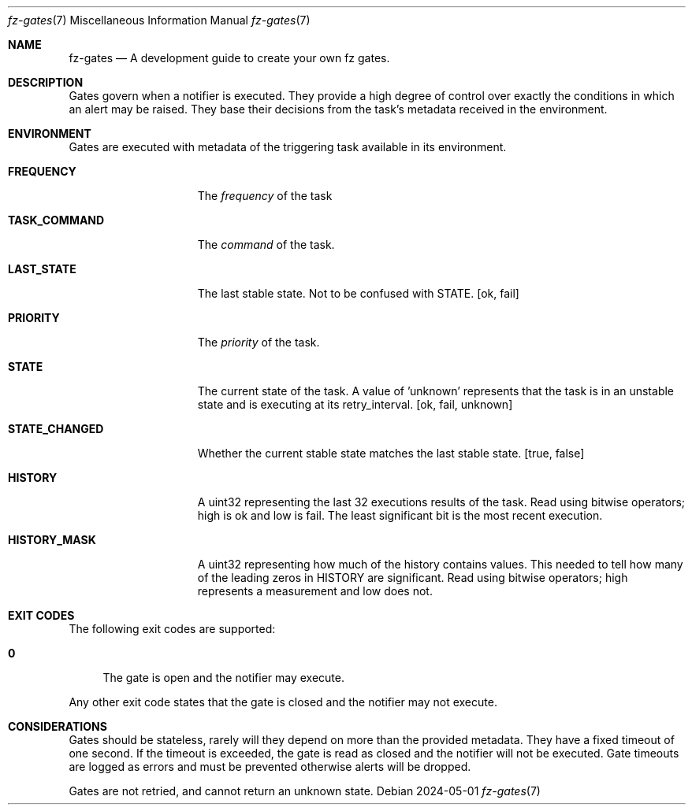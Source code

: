 .Dd 2024-05-01
.Dt fz-gates 7
.Os
.Sh NAME
.Nm fz-gates
.Nd A development guide to create your own fz gates.
.Sh DESCRIPTION
Gates govern when a notifier is executed. They provide a high degree of control over exactly the conditions in which an alert may be raised. They base their decisions from the task's metadata received in the environment.
.Sh ENVIRONMENT
Gates are executed with metadata of the triggering task available in its environment.
.Bl -tag -width STATE_CHANGED
.It Cm FREQUENCY
The
.Ar frequency
of the task
.It Cm TASK_COMMAND
The
.Ar command
of the task.
.It Cm LAST_STATE
The last stable state. Not to be confused with STATE.
.Op ok, fail
.It Cm PRIORITY
The
.Ar priority
of the task.
.It Cm STATE
The current state of the task. A value of 'unknown' represents that the task is in an unstable state and is executing at its retry_interval.
.Op ok, fail, unknown
.It Cm STATE_CHANGED
Whether the current stable state matches the last stable state.
.Op true, false
.It Cm HISTORY
A uint32 representing the last 32 executions results of the task. Read using bitwise operators; high is ok and low is fail. The least significant bit is the most recent execution.
.It Cm HISTORY_MASK
A uint32 representing how much of the history contains values. This needed to tell how many of the leading zeros in HISTORY are significant. Read using bitwise operators; high represents a measurement and low does not.
.Sh EXIT CODES
The following exit codes are supported:
.Pp
.Bl -tag -width XX
.It Cm 0
The gate is open and the notifier may execute.
.El
.Pp
Any other exit code states that the gate is closed and the notifier may not execute.
.Sh CONSIDERATIONS
Gates should be stateless, rarely will they depend on more than the provided metadata. They have a fixed timeout of one second. If the timeout is exceeded, the gate is read as closed and the notifier will not be executed. Gate timeouts are logged as errors and must be prevented otherwise alerts will be dropped.
.Pp
Gates are not retried, and cannot return an unknown state.
